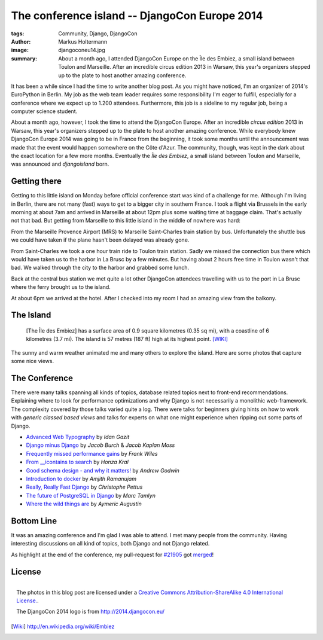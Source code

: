 ==============================================
The conference island -- DjangoCon Europe 2014
==============================================

:tags: Community, Django, DjangoCon
:author: Markus Holtermann
:image: djangoconeu14.jpg
:summary: About a month ago, I attended DjangoCon Europe on the Île des Embiez,
   a small island between Toulon and Marseille. After an incredible circus
   edition 2013 in Warsaw, this year's organizers stepped up to the plate to
   host another amazing conference.


.. image:: /images/djangoconeu2014/logo.png
   :align: right
   :alt: DjangoCon 2014 -- Île des Embiez
   :class: margin-left

It has been a while since I had the time to write another blog post. As you
might have noticed, I'm an organizer of 2014's EuroPython in Berlin. My job as
the web team leader requires some responsibility I'm eager to fulfill,
especially for a conference where we expect up to 1.200 attendees. Furthermore,
this job is a sideline to my regular job, being a computer science student.

About a month ago, however, I took the time to attend the DjangoCon Europe.
After an incredible *circus edition* 2013 in Warsaw, this year's organizers
stepped up to the plate to host another amazing conference. While everybody
knew DjangoCon Europe 2014 was going to be in France from the beginning, it
took some months until the announcement was made that the event would happen
somewhere on the Côte d'Azur. The community, though, was kept in the dark about
the exact location for a few more months. Eventually the *Île des Embiez*, a
small island between Toulon and Marseille, was announced and *djangoisland*
born.


Getting there
=============

Getting to this little island on Monday before official conference start was
kind of a challenge for me. Although I'm living in Berlin, there are not many
(fast) ways to get to a bigger city in southern France. I took a flight via
Brussels in the early morning at about 7am and arrived in Marseille at about
12pm plus some waiting time at baggage claim. That's actually not that bad. But
getting from Marseille to this little island in the middle of nowhere was hard:

From the Marseille Provence Airport (MRS) to Marseille Saint-Charles train
station by bus. Unfortunately the shuttle bus we could have taken if the plane
hasn't been delayed was already gone.

From Saint-Charles we took a one hour train ride to Toulon train station. Sadly
we missed the connection bus there which would have taken us to the harbor in
La Brusc by a few minutes. But having about 2 hours free time in Toulon wasn't
that bad. We walked through the city to the harbor and grabbed some lunch.

.. gallery::
   :small: 1
   :medium: 3

   .. image:: djangoconeu2014/DCE14-01.jpg
      :alt: DjangoCon Europe 2014 -- Toulon

   .. image:: djangoconeu2014/DCE14-02.jpg
      :alt: DjangoCon Europe 2014 -- Toulon

   .. image:: djangoconeu2014/DCE14-03.jpg
      :alt: DjangoCon Europe 2014 -- Toulon harbor

   .. image:: djangoconeu2014/DCE14-04.jpg
      :alt: DjangoCon Europe 2014 -- Toulon harbor
      :class: span100

Back at the central bus station we met quite a lot other DjangoCon attendees
travelling with us to the port in La Brusc where the ferry brought us to the
island.

.. gallery::
   :small: 1
   :medium: 3

   .. image:: djangoconeu2014/DCE14-05.jpg
      :alt: DjangoCon Europe 2014 -- La Brusc

   .. image:: djangoconeu2014/DCE14-06.jpg
      :alt: DjangoCon Europe 2014 -- Ferry to the island

   .. image:: djangoconeu2014/DCE14-07.jpg
      :alt: DjangoCon Europe 2014 -- Arrived on the Island

At about 6pm we arrived at the hotel. After I checked into my room I had an
amazing view from the balkony.

.. gallery::
   :small: 1
   :medium: 3

   .. image:: djangoconeu2014/DCE14-08.jpg
      :alt: DjangoCon Europe 2014 -- Hotel entrance

   .. image:: djangoconeu2014/DCE14-09.jpg
      :alt: DjangoCon Europe 2014 -- View from the hotel to the harbor
      :class: span66

   .. image:: djangoconeu2014/DCE14-10.jpg
      :alt: DjangoCon Europe 2014 -- View from the hotel to the harbor
      :class: span100


The Island
==========

    [The Île des Embiez] has a surface area of 0.9 square kilometres (0.35 sq
    mi), with a coastline of 6 kilometres (3.7 mi). The island is 57 metres
    (187 ft) high at its highest point. [WIKI]_

The sunny and warm weather animated me and many others to explore the island.
Here are some photos that capture some nice views.

.. gallery::
   :small: 1
   :medium: 3

   .. image:: djangoconeu2014/DCE14-11.jpg
      :alt: DjangoCon Europe 2014 -- Harbor on the island

   .. image:: djangoconeu2014/DCE14-12.jpg
      :alt: DjangoCon Europe 2014

   .. image:: djangoconeu2014/DCE14-13.jpg
      :alt: DjangoCon Europe 2014

   .. image:: djangoconeu2014/DCE14-14.jpg
      :alt: DjangoCon Europe 2014
      :class: span100

   .. image:: djangoconeu2014/DCE14-15.jpg
      :alt: DjangoCon Europe 2014

   .. image:: djangoconeu2014/DCE14-16.jpg
      :alt: DjangoCon Europe 2014

   .. image:: djangoconeu2014/DCE14-17.jpg
      :alt: DjangoCon Europe 2014 -- Be aware of the goats!
      :class: noclear

   .. image:: djangoconeu2014/DCE14-18.jpg
      :alt: DjangoCon Europe 2014
      :class: span100

   .. image:: djangoconeu2014/DCE14-19.jpg
      :alt: DjangoCon Europe 2014

   .. image:: djangoconeu2014/DCE14-20.jpg
      :alt: DjangoCon Europe 2014
      :class: noclear

   .. image:: djangoconeu2014/DCE14-21.jpg
      :alt: DjangoCon Europe 2014 -- Picnic

   .. image:: djangoconeu2014/DCE14-22.jpg
      :alt: DjangoCon Europe 2014 -- The highest point on the island
      :class: span100

   .. image:: djangoconeu2014/DCE14-23.jpg
      :alt: DjangoCon Europe 2014

   .. image:: djangoconeu2014/DCE14-24.jpg
      :alt: DjangoCon Europe 2014

   .. image:: djangoconeu2014/DCE14-25.jpg
      :alt: DjangoCon Europe 2014


The Conference
==============

There were many talks spanning all kinds of topics, database related topics
next to front-end recommendations. Explaining where to look for performance
optimizations and why Django is not necessarily a monolithic web-framework.
The complexity covered by those talks varied quite a log. There were talks for
beginners giving hints on how to work with *generic classed based views* and
talks for experts on what one might experience when ripping out some parts of
Django.

* `Advanced Web Typography`_ by *Idan Gazit*
* `Django minus Django`_ by *Jacob Burch* & *Jacob Kaplan Moss*
* `Frequently missed performance gains`_ by *Frank Wiles*
* `From __icontains to search`_ by *Honza Kral*
* `Good schema design - and why it matters!`_ by *Andrew Godwin*
* `Introduction to docker`_ by *Amjith Ramanujam*
* `Really, Really Fast Django`_ by *Christophe Pettus*
* `The future of PostgreSQL in Django`_ by *Marc Tamlyn*
* `Where the wild things are`_ by *Aymeric Augustin*


Bottom Line
===========

It was an amazing conference and I'm glad I was able to attend. I met many
people from the community. Having interesting discussions on all kind of
topics, both Django and not Django related.

As highlight at the end of the conference, my pull-request for `#21905`_ got
`merged`_!


License
=======

.. figure:: /images/cc-by-sa-3.0-88x31.png
   :align: right
   :alt: Creative Commons License
   :target: http://creativecommons.org/licenses/by-sa/4.0/

   The photos in this blog post are licensed under a `Creative Commons
   Attribution-ShareAlike 4.0 International License.`_.

   The DjangoCon 2014 logo is from http://2014.djangocon.eu/


.. _Advanced Web Typography:
   https://www.youtube.com/watch?v=LHqEKpcA6Mo

.. _Django minus Django:
   https://www.youtube.com/watch?v=aFRH-oHcbn8

.. _Frequently missed performance gains:
   https://www.youtube.com/watch?v=9IxW1Atq7UI

.. _From __icontains to search:
   https://www.youtube.com/watch?v=CRkYgtHl4KU

.. _Good schema design - and why it matters!:
   https://www.youtube.com/watch?v=Qr-MBO-E0IY

.. _Introduction to docker:
   https://www.youtube.com/watch?v=59WA_yNgVn8

.. _Really, Really Fast Django:
   https://www.youtube.com/watch?v=rZa9vbTp9tw

.. _The future of PostgreSQL in Django:
   https://www.youtube.com/watch?v=0eDbDpZsWxc

.. _Where the wild things are:
   https://www.youtube.com/watch?v=o7edMNyZCZw


.. _#21905:
   https://code.djangoproject.com/ticket/21905

.. _merged:
   https://github.com/django/django/commit/9d8c73f6a1c636853a5c5013f21985d702b2301b


.. _Creative Commons Attribution-ShareAlike 4.0 International License.:
   http://creativecommons.org/licenses/by-sa/4.0/

.. [Wiki] http://en.wikipedia.org/wiki/Embiez
